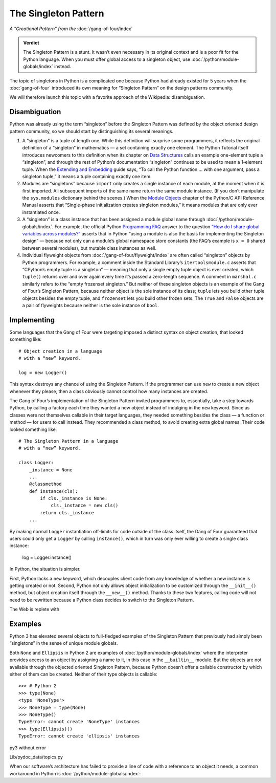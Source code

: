 
=======================
 The Singleton Pattern
=======================

.. TODO add to Global Object that the Python FAQ calls it a singleton object
   https://docs.python.org/3/faq/programming.html#how-do-i-share-global-variables-across-modules

*A “Creational Pattern” from the* :doc:`/gang-of-four/index`

.. admonition:: Verdict

   The Singleton Pattern is a stunt.
   It wasn’t even necessary in its original context
   and is a poor fit for the Python language.
   When you must offer global access to a singleton object,
   use :doc:`/python/module-globals/index` instead.

The topic of singletons in Python is a complicated one
because Python had already existed for 5 years
when the :doc:`gang-of-four` introduced its own meaning for “Singleton Pattern”
on the design patterns community.

We will therefore launch this topic
with a favorite approach of the Wikipedia:
disambiguation.

Disambiguation
==============

Python was already using the term “singleton”
before the Singleton Pattern was defined by
the object oriented design pattern community,
so we should start by distinguishing its several meanings.

1. A “singleton” is a tuple of length one.
   While this definition will surprise some programmers,
   it reflects the original definition of a “singleton” in mathematics —
   a set containing exactly one element.
   The Python Tutorial itself introduces newcomers to this definition
   when its chapter on `Data Structures
   <https://docs.python.org/3/tutorial/datastructures.html>`_
   calls an example one-element tuple a “singleton”,
   and through the rest of Python’s documentation
   “singleton” continues to be used to mean a 1-element tuple.
   When the `Extending and Embedding <https://docs.python.org/3/extending/extending.html#calling-python-functions-from-c>`_
   guide says,
   “To call the Python function … with one argument,
   pass a singleton tuple,”
   it means a tuple containing exactly one item.

2. Modules are “singletons”
   because ``import`` only creates a single instance of each module,
   at the moment when it is first imported.
   All subsequent imports of the same name return the same module instance.
   (If you don’t manipulate the ``sys.modules`` dictionary behind the scenes.)
   When the `Module Objects <https://docs.python.org/3/c-api/module.html>`_
   chapter of the Python/C API Reference Manual
   asserts that “Single-phase initialization creates singleton modules,”
   it means modules that are only ever instantiated once.

3. A “singleton” is a class instance
   that has been assigned a module global name
   through :doc:`/python/module-globals/index`.
   For example, the official Python
   `Programming FAQ <https://docs.python.org/3/faq/programming.html>`_
   answer to the question
   `“How do I share global variables across modules?”
   <https://docs.python.org/3/faq/programming.html#how-do-i-share-global-variables-across-modules>`_
   asserts that in Python
   “using a module is also the basis for implementing the Singleton design” —
   because not only can a module’s global namespace store constants
   (the FAQ’s example is ``x = 0`` shared between several modules),
   but mutable class instances as well.

4. Individual flyweight objects from :doc:`/gang-of-four/flyweight/index`
   are often called “singleton” objects by Python programmers.
   For example, a comment inside the Standard Library’s ``itertoolsmodule.c``
   asserts that “CPython’s empty tuple is a singleton” —
   meaning that only a single empty tuple object is ever created,
   which ``tuple()`` returns over and over again
   every time it’s passed a zero-length sequence.
   A comment in ``marshal.c`` similarly refers
   to the “empty frozenset singleton.”
   But neither of these singleton objects
   is an example of the Gang of Four’s Singleton Pattern,
   because neither object is the sole instance of its class;
   ``tuple`` lets you build other tuple objects besides the empty tuple,
   and ``frozenset`` lets you build other frozen sets.
   The ``True`` and ``False`` objects are a pair of flyweights
   because neither is the sole instance of ``bool``.

Implementing
============

Some languages that the Gang of Four were targeting
imposed a distinct syntax on object creation,
that looked something like::

    # Object creation in a language
    # with a “new” keyword.

    log = new Logger()

This syntax destroys any chance of using the Singleton Pattern.
If the programmer can use ``new``
to create a new object whenever they please,
then a class obviously cannot control how many instances are created.

The Gang of Four’s implementation of the Singleton Pattern
invited programmers to, essentially, take a step towards Python,
by calling a factory each time they wanted a new object
instead of indulging in the ``new`` keyword.
Since as classes were not themselves callable in their target languages,
they needed something besides the class — a function or method —
for users to call instead.
They recommended a class method,
to avoid creating extra global names.
Their code looked something like::

    # The Singleton Pattern in a language
    # with a “new” keyword.

    class Logger:
        _instance = None
        ...
        @classmethod
        def instance(cls):
            if cls._instance is None:
                cls._instance = new cls()
            return cls._instance
        ...

By making normal ``Logger`` instantiation off-limits
for code outside of the class itself,
the Gang of Four guaranteed
that users could only get a ``Logger`` by calling ``instance()``,
which in turn was only ever willing to create a single class instance:

    log = Logger.instance()

In Python, the situation is simpler.

First, Python lacks a ``new`` keyword,
which decouples client code
from any knowledge of whether a new instance is getting created or not.
Second, Python not only allows object initialization to be customized
through the ``__init__()`` method,
but object creation itself through the ``__new__()`` method.
Thanks to these two features,
calling code will not need to be rewritten
because a Python class decides to switch to the Singleton Pattern.

The Web is replete with

.. testcode::

    class Logger(object):
        _instance = None

        def __new__(cls):
            if cls._instance is None:
                cls._instance = super(Logger, cls).__new__(cls)
            return cls._instance

    log1 = Logger()
    log2 = Logger()
    print(log1 is log2)

.. testoutput::

    True



Examples
========

Python 3 has elevated several objects
to full-fledged examples of the Singleton Pattern
that previously had simply been “singletons”
in the sense of unique module globals.

Both ``None`` and ``Ellipsis`` in Python 2
are examples of :doc:`/python/module-globals/index`
where the interpreter provides access to an object
by assigning a name to it,
in this case in the ``__builtin__`` module.
But the objects are not available
through the objected oriented Singleton Pattern,
because Python doesn’t offer a callable constructor
by which either of them can be created.
Neither of their type objects is callable:

::

   >>> # Python 2
   >>> type(None)
   <type 'NoneType'>
   >>> NoneType = type(None)
   >>> NoneType()
   TypeError: cannot create 'NoneType' instances
   >>> type(Ellipsis)()
   TypeError: cannot create 'ellipsis' instances

py3 without error



Lib/pydoc_data/topics.py


.. Doc/library/marshal.rst:46:singletons :const:`None`, and :exc:`StopIteration` can also be
   Doc/c-api/module.rst:258:singletons: if the *sys.modules* entry is removed and the module is re-imported,
   Doc/library/enum.rst:1026:The most interesting thing about Enum members is that they are singletons.

When our software’s architecture
has failed to provide a line of code
with a reference to an object it needs,
a common workaround in Python
is :doc:`/python/module-globals/index`:
